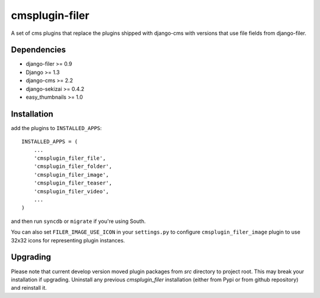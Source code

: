 ===============
cmsplugin-filer
===============

A set of cms plugins that replace the plugins shipped with django-cms with
versions that use file fields from django-filer.

Dependencies
------------

* django-filer >= 0.9
* Django >= 1.3
* django-cms >= 2.2
* django-sekizai >= 0.4.2
* easy_thumbnails >= 1.0

Installation
------------

add the plugins to ``INSTALLED_APPS``::

    INSTALLED_APPS = (
        ...
        'cmsplugin_filer_file',
        'cmsplugin_filer_folder',
        'cmsplugin_filer_image',
        'cmsplugin_filer_teaser',
        'cmsplugin_filer_video',
        ...
    )

and then run ``syncdb`` or ``migrate`` if you're using South.

You can also set ``FILER_IMAGE_USE_ICON`` in your ``settings.py`` to configure ``cmsplugin_filer_image`` plugin to use 32x32 icons for representing plugin instances.

Upgrading
---------

Please note that current develop version moved plugin packages from `src` directory to project root.
This may break your installation if upgrading.
Uninstall any previous `cmsplugin_filer` installation (either from Pypi or from github repository) and reinstall it.
